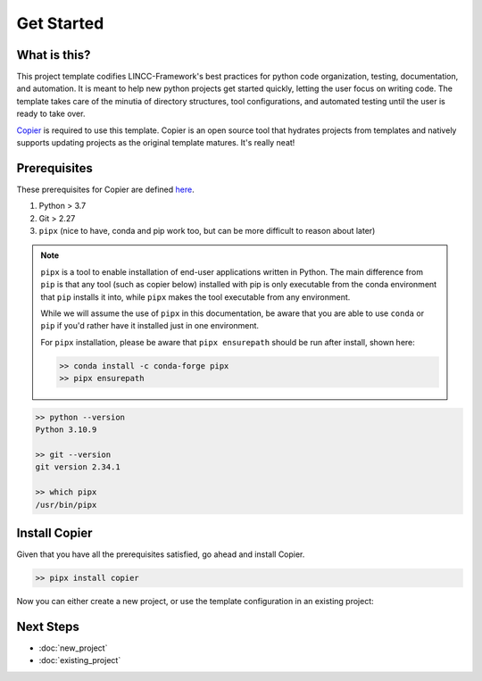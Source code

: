 Get Started
===============================================================================

What is this?
-------------------------------------------------------------------------------

This project template codifies LINCC-Framework's best practices for python code organization, testing, documentation, and automation. It is meant to help new python projects get started quickly, letting the user focus on writing code. The template takes care of the minutia of directory structures, tool configurations, and automated testing until the user is ready to take over.

`Copier <https://copier.readthedocs.io/en/latest/>`_  is required to use this template. Copier is an open source tool that hydrates projects from templates and natively supports updating projects as the original template matures. It's really neat!


Prerequisites
-------------------------------------------------------------------------------
These prerequisites for Copier are defined `here <https://copier.readthedocs.io/en/latest/#installation>`_.

1. Python > 3.7
2. Git > 2.27
3. ``pipx`` (nice to have, conda and pip work too, but can be more difficult to reason about later)

.. note::
    ``pipx`` is a tool to enable installation of end-user applications written in Python. The main difference
    from ``pip`` is that any tool (such as copier below) installed with pip is only executable from the conda
    environment that ``pip`` installs it into, while ``pipx`` makes the tool executable from any environment.

    While we will assume the use of ``pipx`` in this documentation, be aware that you are able to use 
    ``conda`` or ``pip`` if you'd rather have it installed just in one environment.

    For ``pipx`` installation, please be aware that ``pipx ensurepath`` should be run after install, shown 
    here:

    .. code-block:: bash
    
        >> conda install -c conda-forge pipx
        >> pipx ensurepath

.. code-block:: bash

   >> python --version
   Python 3.10.9

   >> git --version
   git version 2.34.1

   >> which pipx
   /usr/bin/pipx



Install Copier
-------------------------------------------------------------------------------

Given that you have all the prerequisites satisfied, go ahead and install Copier.

.. code-block:: bash

    >> pipx install copier

Now you can either create a new project, or use the template configuration in an existing project:


Next Steps
-------------------------------------------------------------------------------

* :doc:`new_project`
* :doc:`existing_project`